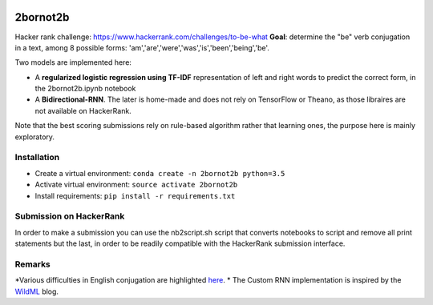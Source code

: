 .. -*- mode: rst -*-

|Python35|

.. |Python35| image:: https://img.shields.io/badge/python-3.5-blue.svg
.. _Python35: https://badge.fury.io/py/scikit-learn

2bornot2b
=========

Hacker rank challenge: https://www.hackerrank.com/challenges/to-be-what
**Goal**: determine the "be" verb conjugation in a text, among 8 possible forms: 'am','are','were','was','is','been','being','be'.

Two models are implemented here:

* A **regularized logistic regression using TF-IDF** representation of left and right words to predict the correct form, in the 2bornot2b.ipynb notebook
* A **Bidirectional-RNN**. The later is home-made and does not rely on TensorFlow or Theano, as those libraires are not available on HackerRank.

Note that the best scoring submissions rely on rule-based algorithm rather that learning ones, the purpose here is mainly exploratory.


Installation
------------

* Create a virtual environment: ``conda create -n 2bornot2b python=3.5``
* Activate virtual environment: ``source activate 2bornot2b``
* Install requirements: ``pip install -r requirements.txt``

Submission on HackerRank
------------------------

In order to make a submission you can use the nb2script.sh script that converts notebooks to script and remove all print statements but the last, in order to be readily compatible with the HackerRank submission interface.

Remarks
-------

*Various difficulties in English conjugation are highlighted `here <http://grammar.ccc.commnet.edu/grammar/to_be.htm>`_.
* The Custom RNN implementation is inspired by the `WildML <http://www.wildml.com>`_ blog.


